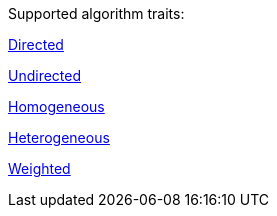 .Supported algorithm traits:
[.graph-variants, caption=]
--
ifdef::directed[]
[.supported]
endif::[]
ifndef::directed[]
[.not-supported]
endif::[]
xref:introduction.adoc#introduction-algorithms-directed[Directed]

ifdef::undirected[]
[.supported]
endif::[]
ifndef::undirected[]
[.not-supported]
endif::[]
xref:introduction.adoc#introduction-algorithms-undirected[Undirected]

ifdef::homogeneous[]
[.supported]
endif::[]
ifndef::homogeneous[]
[.not-supported]
endif::[]
xref:introduction.adoc#introduction-algorithms-homogeneous[Homogeneous]

ifdef::heterogeneous[]
[.supported]
endif::[]
ifndef::heterogeneous[]
[.not-supported]
endif::[]
xref:introduction.adoc#introduction-algorithms-heterogeneous[Heterogeneous]

ifdef::weighted[]
[.supported]
endif::[]
ifndef::weighted[]
[.not-supported]
endif::[]
xref:introduction.adoc#introduction-algorithms-weighted[Weighted]
--
